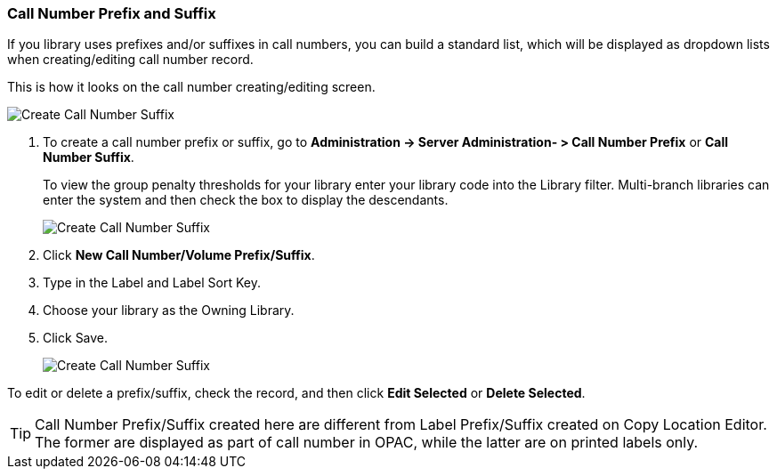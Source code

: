 Call Number Prefix and Suffix
~~~~~~~~~~~~~~~~~~~~~~~~~~~~~~
[prefix_and_suffix]

If you library uses prefixes and/or suffixes in call numbers, you can build a standard list, which 
will be displayed as dropdown lists when creating/editing call number record.

This is how it looks on the call number creating/editing screen.

image::images/admin/call-number-prefix-1.png[scaledwidth="75%",alt="Create Call Number Suffix"]

. To create a call number prefix or suffix, go 
to *Administration -> Server Administration- > Call Number Prefix* or *Call Number Suffix*.
+
To view the group penalty thresholds for your library enter your library code into the Library filter.
Multi-branch libraries can enter the system and then check the box to display the descendants.
+
image::images/admin/call-number-prefix-2.png[scaledwidth="75%",alt="Create Call Number Suffix"]
+
. Click *New Call Number/Volume Prefix/Suffix*. 
. Type in the Label and Label Sort Key. 
. Choose your library as the Owning Library.
. Click Save.
+
image::images/admin/call-number-prefix-3.png[scaledwidth="75%",alt="Create Call Number Suffix"]

To edit or delete a prefix/suffix, check the record, and then click *Edit Selected* or *Delete Selected*.

TIP: Call Number Prefix/Suffix created here are different from Label Prefix/Suffix created on 
Copy Location Editor. The former are displayed as part of call number in OPAC, while the latter are on 
printed labels only.
